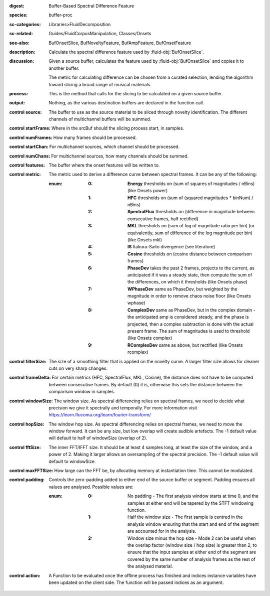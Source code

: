 :digest: Buffer-Based Spectral Difference Feature
:species: buffer-proc
:sc-categories: Libraries>FluidDecomposition
:sc-related: Guides/FluidCorpusManipulation, Classes/Onsets
:see-also: BufOnsetSlice, BufNoveltyFeature, BufAmpFeature, BufOnsetFeature
:description: Calculate the spectral difference feature used by :fluid-obj:`BufOnsetSlice`.
:discussion:
   Given a source buffer, calculates the feature used by :fluid-obj:`BufOnsetSlice` and copies it to another buffer.
   
   The metric for calculating difference can be chosen from a curated selection, lending the algorithm toward slicing a broad range of musical materials.

   .. only_in:: sc

      The argument for ``metric`` can be passed as an integer (see table below), or as one of the following symbols: ``\power``, ``\hfc``, ``\flux``,	``\mkl``, ``\is``, ``\cosine``, ``\phase``, ``\wphase``, ``\complex``, or ``\rcomplex``. 

:process: This is the method that calls for the slicing to be calculated on a given source buffer.
:output: Nothing, as the various destination buffers are declared in the function call.

:control source:

   The buffer to use as the source material to be sliced through novelty identification. The different channels of multichannel buffers will be summed.

:control startFrame:

   Where in the srcBuf should the slicing process start, in samples.

:control numFrames:

   How many frames should be processed.

:control startChan:

   For multichannel sources, which channel should be processed.

:control numChans:

   For multichannel sources, how many channels should be summed.

:control features:

   The buffer where the onset features will be written to.

:control metric:

   The metric used to derive a difference curve between spectral frames. It can be any of the following:

   :enum:

      :0:
         **Energy** thresholds on (sum of squares of magnitudes / nBins) (like Onsets \power)

      :1:
         **HFC** thresholds on (sum of (squared magnitudes * binNum) / nBins)

      :2:
         **SpectralFlux** thresholds on (difference in magnitude between consecutive frames, half rectified)

      :3:
         **MKL** thresholds on (sum of log of magnitude ratio per bin) (or equivalently, sum of difference of the log magnitude per bin) (like Onsets mkl)

      :4:
         **IS** Itakura-Saito divergence (see literature)

      :5:
         **Cosine** thresholds on (cosine distance between comparison frames)

      :6:
         **PhaseDev** takes the past 2 frames, projects to the current, as anticipated if it was a steady state, then compute the sum of the differences, on which it thresholds (like Onsets \phase)

      :7:
         **WPhaseDev** same as PhaseDev, but weighted by the magnitude in order to remove chaos noise floor (like Onsets \wphase)

      :8:
         **ComplexDev** same as PhaseDev, but in the complex domain - the anticipated amp is considered steady, and the phase is projected, then a complex subtraction  is done with the actual present frame. The sum of magnitudes is used to threshold (like Onsets \complex)

      :9:
         **RComplexDev** same as above, but rectified (like Onsets \rcomplex)

:control filterSize:

   The size of a smoothing filter that is applied on the novelty curve. A larger filter size allows for cleaner cuts on very sharp changes.

:control frameDelta:

   For certain metrics (HFC, SpectralFlux, MKL, Cosine), the distance does not have to be computed between consecutive frames. By default (0) it is, otherwise this sets the distance between the comparison window in samples.

:control windowSize:

   The window size. As spectral differencing relies on spectral frames, we need to decide what precision we give it spectrally and temporally. For more information visit https://learn.flucoma.org/learn/fourier-transform/

:control hopSize:

   The window hop size. As spectral differencing relies on spectral frames, we need to move the window forward. It can be any size, but low overlap will create audible artefacts. The -1 default value will default to half of windowSize (overlap of 2).

:control fftSize:

   The inner FFT/IFFT size. It should be at least 4 samples long, at least the size of the window, and a power of 2. Making it larger allows an oversampling of the spectral precision. The -1 default value will default to windowSize.

:control maxFFTSize:

   How large can the FFT be, by allocating memory at instantiation time. This cannot be modulated.

:control padding:

   Controls the zero-padding added to either end of the source buffer or segment. Padding ensures all values are analysed. Possible values are:
   
   :enum:

      :0:
         No padding - The first analysis window starts at time 0, and the samples at either end will be tapered by the STFT windowing function.
   
      :1: 
         Half the window size - The first sample is centred in the analysis window ensuring that the start and end of the segment are accounted for in the analysis.
   
      :2: 
         Window size minus the hop size - Mode 2 can be useful when the overlap factor (window size / hop size) is greater than 2, to ensure that the input samples at either end of the segment are covered by the same number of analysis frames as the rest of the analysed material.

:control action:

   A Function to be evaluated once the offline process has finished and indices instance variables have been updated on the client side. The function will be passed indices as an argument.

